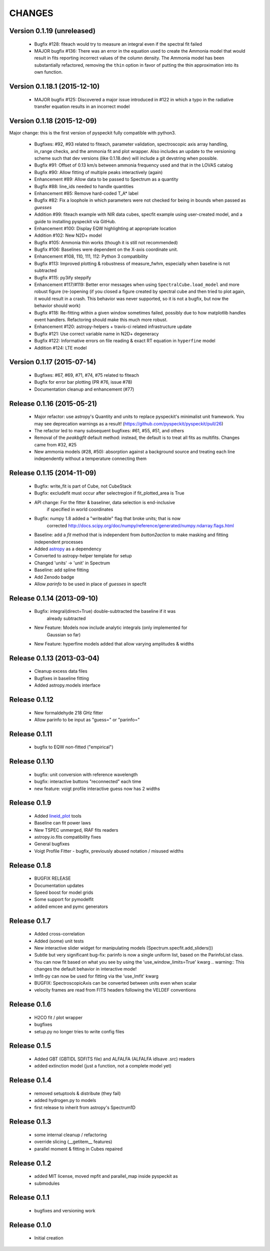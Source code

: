 CHANGES
*******

Version 0.1.19 (unreleased)
~~~~~~~~~~~~~~~~~~~~~~~~~~~

    * Bugfix #128: fiteach would try to measure an integral even if the
      spectral fit failed
    * MAJOR bugfix #136: There was an error in the equation used to create the
      Ammonia model that would result in fits reporting incorrect values of the
      column density.  The Ammonia model has been substantially refactored,
      removing the ``thin`` option in favor of putting the thin approximation
      into its own function.

Version 0.1.18.1 (2015-12-10)
~~~~~~~~~~~~~~~~~~~~~~~~~~~~~

    * MAJOR bugfix #125: Discovered a major issue introduced in #122 in which a
      typo in the radiative transfer equation results in an incorrect model

Version 0.1.18 (2015-12-09)
~~~~~~~~~~~~~~~~~~~~~~~~~~~

Major change: this is the first version of pyspeckit fully compatible with
python3.

    * Bugfixes: #92, #93 related to fiteach, parameter validation,
      spectroscopic axis array handling, in_range checks, and the ammonia fit
      and plot wrapper.  Also includes an update to the versioning scheme such
      that dev versions (like 0.1.18.dev) will include a git devstring when
      possible.
    * Bugfix #91: Offset of 0.13 km/s between ammonia frequency used and that
      in the LOVAS catalog
    * Bugfix #90: Allow fitting of multiple peaks interactively (again)
    * Enhancement #89: Allow data to be passed to Spectrum as a quantity
    * Bugfix #88: line_ids needed to handle quantities
    * Enhancement #85: Remove hard-coded T_A* label
    * Bugfix #82: Fix a loophole in which parameters were not checked for being
      in bounds when passed as `guesses`
    * Addition #99: fiteach example with NIR data cubes, specfit example using
      user-created model, and a guide to installing pyspeckit via GitHub.
    * Enhancement #100: Display EQW highlighting at appropriate location
    * Addition #102: New N2D+ model
    * Bugfix #105: Ammonia thin works (though it is still not recommended)
    * Bugfix #106: Baselines were dependent on the X-axis coordinate unit.
    * Enhancement #108, 110, 111, 112: Python 3 compatibility
    * Bugfix #113: Improved plotting & robustness of measure_fwhm, especially
      when baseline is not subtracted
    * Bugfix #115: py3ify steppify
    * Enhancement #117/#119: Better error messages when using
      ``SpectralCube.load_model`` and more robust figure (re-)opening (if you
      closed a figure created by spectral cube and then tried to plot again, it
      would result in a crash.  This behavior was never supported, so it is not
      a bugfix, but now the behavior should work)
    * Bugfix #118: Re-fitting within a given window sometimes failed, possibly
      due to how matplotlib handles event handlers.  Refactoring should make
      this much more robust.
    * Enhancement #120: astropy-helpers + travis-ci related infrastructure
      update
    * Bugfix #121: Use correct variable name in N2D+ degeneracy
    * Bugfix #122: Informative errors on file reading & exact RT equation in
      ``hyperfine`` model
    * Addition #124: LTE model

Version 0.1.17 (2015-07-14)
~~~~~~~~~~~~~~~~~~~~~~~~~~~

    * Bugfixes: #67, #69, #71, #74, #75 related to fiteach
    * Bugfix for error bar plotting (PR #76, issue #78)
    * Documentation cleanup and enhancement (#77)

Release 0.1.16 (2015-05-21)
~~~~~~~~~~~~~~~~~~~~~~~~~~~

    * Major refactor: use astropy's Quantity and units to replace pyspeckit's
      minimalist unit framework.  You may see deprecation warnings as a result!
      (https://github.com/pyspeckit/pyspeckit/pull/26)
    * The refactor led to many subsequent bugfixes: #61, #55, #51, and others
    * Removal of the `peakbgfit` default method: instead, the default is to treat
      all fits as multifits.  Changes came from #32, #25
    * New ammonia models (#28, #50): absorption against a background source and
      treating each line independently without a temperature connecting them

Release 0.1.15 (2014-11-09)
~~~~~~~~~~~~~~~~~~~~~~~~~~~
    * Bugfix: write_fit is part of Cube, not CubeStack
    * Bugfix: excludefit must occur after selectregion if fit_plotted_area is True
    * API change: For the fitter & baseliner, data selection is end-inclusive
                  if specified in world coordinates
    * Bugfix: numpy 1.8 added a "writeable" flag that broke units; that is now 
              corrected
              http://docs.scipy.org/doc/numpy/reference/generated/numpy.ndarray.flags.html
    * Baseline: add a `fit` method that is independent from `button2action` to
      make masking and fitting independent processes
    * Added `astropy <http://astropy.org>`_ as a dependency
    * Converted to astropy-helper template for setup
    * Changed 'units' -> 'unit' in Spectrum
    * Baseline: add spline fitting
    * Add Zenodo badge
    * Allow `parinfo` to be used in place of `guesses` in specfit

Release 0.1.14 (2013-09-10)
~~~~~~~~~~~~~~~~~~~~~~~~~~~
    * Bugfix: integral(direct=True) double-subtracted the baseline if it was
              already subtracted
    * New Feature: Models now include analytic integrals (only implemented for
                   Gaussian so far)
    * New Feature: hyperfine models added that allow varying amplitudes & widths

Release 0.1.13 (2013-03-04)
~~~~~~~~~~~~~~~~~~~~~~~~~~~
    * Cleanup excess data files
    * Bugfixes in baseline fitting
    * Added astropy.models interface

Release 0.1.12
~~~~~~~~~~~~~~
    * New formaldehyde 218 GHz fitter
    * Allow parinfo to be input as "guess=" or "parinfo="

Release 0.1.11
~~~~~~~~~~~~~~
    * bugfix to EQW non-fitted ("empirical")

Release 0.1.10
~~~~~~~~~~~~~~
    * bugfix: unit conversion with reference wavelength
    * bugfix: interactive buttons "reconnected" each time 
    * new feature: voigt profile interactive guess now has 2 widths 

Release 0.1.9 
~~~~~~~~~~~~~
    * Added `lineid_plot <http://packages.python.org/lineid_plot/>`_ tools
    * Baseline can fit power laws
    * New TSPEC unmerged, IRAF fits readers
    * astropy.io.fits compatibility fixes
    * General bugfixes
    * Voigt Profile Fitter - bugfix, previously abused notation / misused widths

Release 0.1.8
~~~~~~~~~~~~~
    * BUGFIX RELEASE
    * Documentation updates
    * Speed boost for model grids
    * Some support for pymodelfit
    * added emcee and pymc generators

Release 0.1.7
~~~~~~~~~~~~~
    
    * Added cross-correlation 
    * Added (some) unit tests
    * New interactive slider widget for manipulating models (Spectrum.specfit.add_sliders())
    * Subtle but very significant bug-fix: parinfo is now a single uniform
      list, based on the ParinfoList class.
    * You can now fit based on what you see by using the 'use_window_limits=True' kwarg
      .. warning:: This changes the default behavior in interactive mode!
    * lmfit-py can now be used for fitting via the 'use_lmfit' kwarg
    * BUGFIX: SpectroscopicAxis can be converted between units even when scalar
    * velocity frames are read from FITS headers following the VELDEF conventions

Release 0.1.6 
~~~~~~~~~~~~~

    * H2CO fit / plot wrapper
    * bugfixes
    * setup.py no longer tries to write config files

Release 0.1.5 
~~~~~~~~~~~~~

    * Added GBT (GBTIDL SDFITS file) and ALFALFA (ALFALFA idlsave .src) readers
    * added extinction model (just a function, not a complete model yet)

Release 0.1.4 
~~~~~~~~~~~~~

    * removed setuptools & distribute (they fail)
    * added hydrogen.py to models
    * first release to inherit from astropy's Spectrum1D

Release 0.1.3 
~~~~~~~~~~~~~

    * some internal cleanup / refactoring
    * override slicing (__getitem__ features)
    * parallel moment & fitting in Cubes repaired

Release 0.1.2 
~~~~~~~~~~~~~

    * added MIT license, moved mpfit and parallel_map inside pyspeckit as
    * submodules

Release 0.1.1 
~~~~~~~~~~~~~

    * bugfixes and versioning work

Release 0.1.0 
~~~~~~~~~~~~~

    * Initial creation
